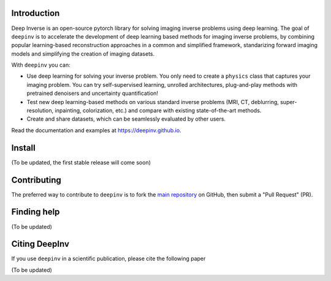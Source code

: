 .. raw:: html

   <div align="center">
     <img src="docs/source/figures/deepinv_logolarge.png" width="500"/>
     <div>&nbsp;</div>

|Test Status| |Python 3.6+| |codecov| |Black|

.. raw:: html

     </div>

Introduction
-------
Deep Inverse is an open-source pytorch library for solving imaging inverse problems using deep learning. The goal of ``deepinv`` is to accelerate the development of deep learning based methods for imaging inverse problems, by combining popular learning-based reconstruction approaches in a common and simplified framework, standarizing forward imaging models and simplifying the creation of imaging datasets. 

With ``deepinv`` you can:

* Use deep learning for solving your inverse problem. You only need to create a ``physics`` class that captures your imaging problem. You can try self-supervised learning, unrolled architectures, plug-and-play methods with pretrained denoisers and uncertainty quantification!
* Test new deep learning-based methods on various standard inverse problems (MRI, CT, deblurring, super-resolution, inpainting, colorization, etc.) and compare with existing state-of-the-art methods.
* Create and share datasets, which can be seamlessly evaluated by other users.


.. raw:: html

   <div align="center">
     <img src="docs/source/figures/deepinv_schematic.png" width="1000"/>
    </div>

Read the documentation and examples at `https://deepinv.github.io <https://deepinv.github.io>`__.

Install
----------

(To be updated, the first stable release will come soon)


Contributing
-------

The preferred way to contribute to ``deepinv`` is to fork the `main
repository <https://github.com/deepinv/deepinv/>`__ on GitHub,
then submit a "Pull Request" (PR).


Finding help
-------------

(To be updated)


Citing DeepInv
---------------

If you use ``deepinv`` in a scientific publication, please cite the following paper

(To be updated)


.. |Black| image:: https://img.shields.io/badge/code%20style-black-000000.svg
    :target: https://github.com/psf/black
.. |Test Status| image:: https://github.com/deepinv/deepinv/actions/workflows/test.yml/badge.svg
   :target: https://github.com/deepinv/deepinv/actions/workflows/test.yml
.. |Python 3.6+| image:: https://img.shields.io/badge/python-3.6%2B-blue
   :target: https://www.python.org/downloads/release/python-360/
.. |codecov| image:: https://codecov.io/gh/deepinv/deepinv/branch/main/graph/badge.svg?token=77JRvUhQzh
   :target: https://codecov.io/gh/deepinv/deepinv
